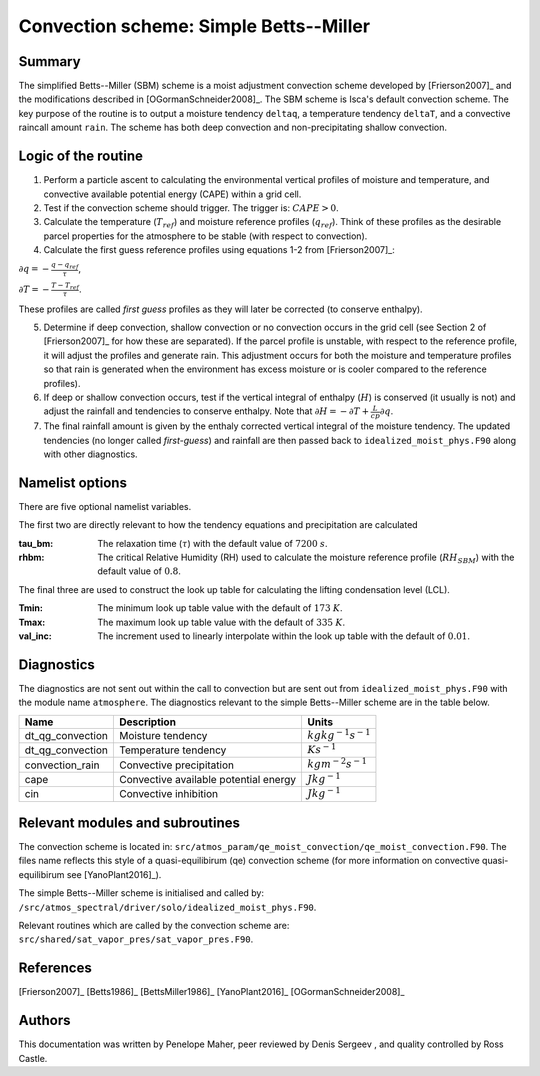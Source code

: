 Convection scheme: Simple Betts--Miller
=================================


Summary
-------
The simplified Betts--Miller (SBM) scheme is a moist adjustment convection scheme developed by [Frierson2007]_ and the modifications described in [OGormanSchneider2008]_. The SBM scheme is Isca's default convection scheme. The key purpose of the routine is to output a moisture tendency ``deltaq``, a temperature tendency ``deltaT``, and a convective raincall amount ``rain``. The scheme has both deep convection and non-precipitating shallow convection.


Logic of the routine
-------

1. Perform a particle ascent to calculating the environmental vertical profiles of moisture and temperature, and convective available potential energy (CAPE) within a grid cell.

2. Test if the convection scheme should trigger. The trigger is: :math:`CAPE>0`.

3. Calculate the temperature (:math:`T_{ref}`) and moisture reference profiles (:math:`q_{ref}`). Think of these profiles as the desirable parcel properties for the atmosphere to be stable (with respect to convection).

4. Calculate the first guess reference profiles using equations 1-2 from [Frierson2007]_: 

:math:`\partial q = - \frac{q-q_{ref}}{\tau}`,

:math:`\partial T = - \frac{T-T_{ref}}{\tau}`.

These profiles are called *first guess* profiles as they will later be corrected (to conserve enthalpy).

5. Determine if deep convection, shallow convection or no convection occurs in the grid cell (see Section 2 of [Frierson2007]_ for how these are separated). If the parcel profile is unstable, with respect to the reference profile, it will adjust the profiles and generate rain. This adjustment occurs for both the moisture and temperature profiles so that rain is generated when the environment has excess moisture or is cooler compared to the reference profiles).

6. If deep or shallow convection occurs, test if the vertical integral of enthalpy (:math:`H`) is conserved (it usually is not) and adjust the rainfall and tendencies to conserve enthalpy. Note that :math:`\partial H = -\partial T + \frac{L}{cp}\partial q`.

7. The final rainfall amount is given by the enthaly corrected vertical integral of the moisture tendency. The updated tendencies (no longer called *first-guess*) and rainfall are then passed back to ``idealized_moist_phys.F90`` along with other diagnostics.


Namelist options
----------------

There are five optional namelist variables. 

The first two are directly relevant to how the tendency equations and precipitation are calculated

:tau_bm: The relaxation time (:math:`\tau`) with the default value of :math:`7200` :math:`s`.
:rhbm: The critical Relative Humidity (RH) used to calculate the moisture reference profile (:math:`RH_{SBM}`) with the default value of :math:`0.8`.

The final three are used to construct the look up table for calculating the lifting condensation level (LCL).

:Tmin: The minimum look up table value with the default of :math:`173` :math:`K`.
:Tmax: The maximum look up table value with the default of :math:`335` :math:`K`.
:val_inc: The increment used to linearly interpolate within the look up table with the default of :math:`0.01`.


Diagnostics
-----------
The diagnostics are not sent out within the call to convection but are sent out from ``idealized_moist_phys.F90`` with the module name ``atmosphere``. The diagnostics relevant to the simple Betts--Miller scheme are in the table below.

+-------------------+----------------------------+------------------------------------+
| Name              | Description                | Units                              |
+===================+============================+====================================+
| dt_qg_convection  | Moisture tendency          |:math:`kgkg^{-1}s^{-1}`             |
+-------------------+----------------------------+------------------------------------+
| dt_qg_convection  | Temperature tendency       |:math:`Ks^{-1}`                     |
+-------------------+----------------------------+------------------------------------+
| convection_rain   | Convective precipitation   |:math:`kgm^{-2}s^{-1}`              |
+-------------------+----------------------------+------------------------------------+
| cape              | Convective available       |:math:`Jkg^{-1}`                    |
|                   | potential energy           |                                    |
+-------------------+----------------------------+------------------------------------+
| cin               | Convective inhibition      |:math:`Jkg^{-1}`                    |
+-------------------+----------------------------+------------------------------------+


Relevant modules and subroutines
--------------------------------

The convection scheme is located in: ``src/atmos_param/qe_moist_convection/qe_moist_convection.F90``. The files name reflects this style of a quasi-equilibirum (qe) convection scheme (for more information on convective quasi-equilibirum see [YanoPlant2016]_).

The simple Betts--Miller scheme is initialised and called by: ``/src/atmos_spectral/driver/solo/idealized_moist_phys.F90``.

Relevant routines which are called by the convection scheme are:
``src/shared/sat_vapor_pres/sat_vapor_pres.F90``.



References
----------

[Frierson2007]_
[Betts1986]_
[BettsMiller1986]_
[YanoPlant2016]_
[OGormanSchneider2008]_

Authors
----------

This documentation was written by Penelope Maher, peer reviewed by Denis Sergeev , and quality controlled by Ross Castle.
